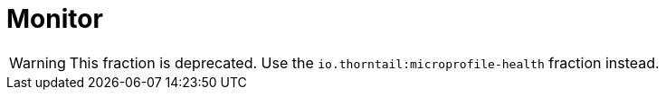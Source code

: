 = Monitor

WARNING: This fraction is deprecated.
Use the `io.thorntail:microprofile-health` fraction instead.

